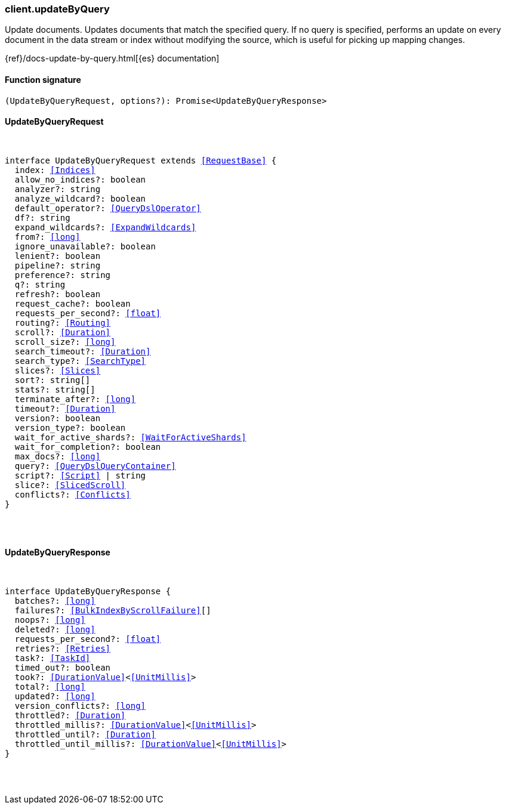 [[reference-update_by_query]]

////////
===========================================================================================================================
||                                                                                                                       ||
||                                                                                                                       ||
||                                                                                                                       ||
||        ██████╗ ███████╗ █████╗ ██████╗ ███╗   ███╗███████╗                                                            ||
||        ██╔══██╗██╔════╝██╔══██╗██╔══██╗████╗ ████║██╔════╝                                                            ||
||        ██████╔╝█████╗  ███████║██║  ██║██╔████╔██║█████╗                                                              ||
||        ██╔══██╗██╔══╝  ██╔══██║██║  ██║██║╚██╔╝██║██╔══╝                                                              ||
||        ██║  ██║███████╗██║  ██║██████╔╝██║ ╚═╝ ██║███████╗                                                            ||
||        ╚═╝  ╚═╝╚══════╝╚═╝  ╚═╝╚═════╝ ╚═╝     ╚═╝╚══════╝                                                            ||
||                                                                                                                       ||
||                                                                                                                       ||
||    This file is autogenerated, DO NOT send pull requests that changes this file directly.                             ||
||    You should update the script that does the generation, which can be found in:                                      ||
||    https://github.com/elastic/elastic-client-generator-js                                                             ||
||                                                                                                                       ||
||    You can run the script with the following command:                                                                 ||
||       npm run elasticsearch -- --version <version>                                                                    ||
||                                                                                                                       ||
||                                                                                                                       ||
||                                                                                                                       ||
===========================================================================================================================
////////

[discrete]
[[client.updateByQuery]]
=== client.updateByQuery

Update documents. Updates documents that match the specified query. If no query is specified, performs an update on every document in the data stream or index without modifying the source, which is useful for picking up mapping changes.

{ref}/docs-update-by-query.html[{es} documentation]

[discrete]
==== Function signature

[source,ts]
----
(UpdateByQueryRequest, options?): Promise<UpdateByQueryResponse>
----

[discrete]
==== UpdateByQueryRequest

[pass]
++++
<pre>
++++
interface UpdateByQueryRequest extends <<RequestBase>> {
  index: <<Indices>>
  allow_no_indices?: boolean
  analyzer?: string
  analyze_wildcard?: boolean
  default_operator?: <<QueryDslOperator>>
  df?: string
  expand_wildcards?: <<ExpandWildcards>>
  from?: <<long>>
  ignore_unavailable?: boolean
  lenient?: boolean
  pipeline?: string
  preference?: string
  q?: string
  refresh?: boolean
  request_cache?: boolean
  requests_per_second?: <<float>>
  routing?: <<Routing>>
  scroll?: <<Duration>>
  scroll_size?: <<long>>
  search_timeout?: <<Duration>>
  search_type?: <<SearchType>>
  slices?: <<Slices>>
  sort?: string[]
  stats?: string[]
  terminate_after?: <<long>>
  timeout?: <<Duration>>
  version?: boolean
  version_type?: boolean
  wait_for_active_shards?: <<WaitForActiveShards>>
  wait_for_completion?: boolean
  max_docs?: <<long>>
  query?: <<QueryDslQueryContainer>>
  script?: <<Script>> | string
  slice?: <<SlicedScroll>>
  conflicts?: <<Conflicts>>
}

[pass]
++++
</pre>
++++
[discrete]
==== UpdateByQueryResponse

[pass]
++++
<pre>
++++
interface UpdateByQueryResponse {
  batches?: <<long>>
  failures?: <<BulkIndexByScrollFailure>>[]
  noops?: <<long>>
  deleted?: <<long>>
  requests_per_second?: <<float>>
  retries?: <<Retries>>
  task?: <<TaskId>>
  timed_out?: boolean
  took?: <<DurationValue>><<<UnitMillis>>>
  total?: <<long>>
  updated?: <<long>>
  version_conflicts?: <<long>>
  throttled?: <<Duration>>
  throttled_millis?: <<DurationValue>><<<UnitMillis>>>
  throttled_until?: <<Duration>>
  throttled_until_millis?: <<DurationValue>><<<UnitMillis>>>
}

[pass]
++++
</pre>
++++
